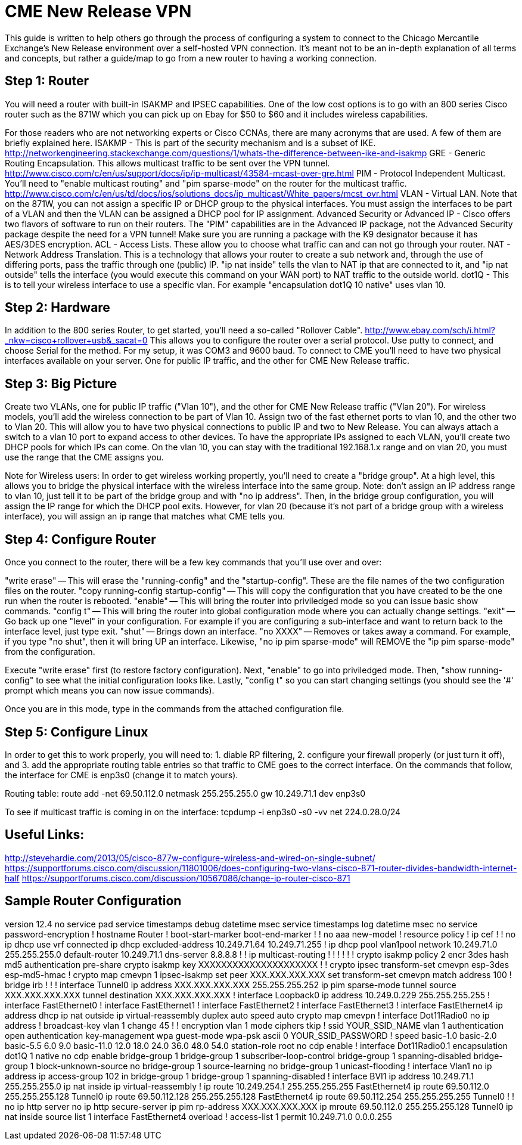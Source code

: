 = CME New Release VPN

This guide is written to help others go through the process of configuring a system to connect to the Chicago Mercantile Exchange's New Release environment over a self-hosted VPN connection. It's meant not to be an in-depth explanation of all terms and concepts, but rather a guide/map to go from a new router to having a working connection.

== Step 1: Router

You will need a router with built-in ISAKMP and IPSEC capabilities. One of the low cost options is to go with an 800 series Cisco router such as the 871W which you can pick up on Ebay for $50 to $60 and it includes wireless capabilities.

For those readers who are not networking experts or Cisco CCNAs, there are many acronyms that are used. A few of them are briefly explained here.
ISAKMP - This is part of the security mechanism and is a subset of IKE.  http://networkengineering.stackexchange.com/questions/1/whats-the-difference-between-ike-and-isakmp
GRE - Generic Routing Encapsulation. This allows multicast traffic to be sent over the VPN tunnel. http://www.cisco.com/c/en/us/support/docs/ip/ip-multicast/43584-mcast-over-gre.html
PIM - Protocol Independent Multicast. You'll need to "enable multicast routing" and "pim sparse-mode" on the router for the multicast traffic. http://www.cisco.com/c/en/us/td/docs/ios/solutions_docs/ip_multicast/White_papers/mcst_ovr.html
VLAN - Virtual LAN. Note that on the 871W, you can not assign a specific IP or DHCP group to the physical interfaces. You must assign the interfaces to be part of a VLAN and then the VLAN can be assigned a DHCP pool for IP assignment.  
Advanced Security or Advanced IP - Cisco offers two flavors of software to run on their routers. The "PIM" capabilities are in the Advanced IP package, not the Advanced Security package despite the need for a VPN tunnel! Make sure you are running a package with the K9 designator because it has AES/3DES encryption.
ACL - Access Lists. These allow you to choose what traffic can and can not go through your router.
NAT - Network Address Translation. This is a technology that allows your router to create a sub network and, through the use of differing ports, pass the traffic through one (public) IP. "ip nat inside" tells the vlan to NAT ip that are connected to it, and "ip nat outside" tells the interface (you would execute this command on your WAN port) to NAT traffic to the outside world.
dot1Q - This is to tell your wireless interface to use a specific vlan. For example "encapsulation dot1Q 10 native" uses vlan 10.

== Step 2: Hardware
In addition to the 800 series Router, to get started, you'll need a so-called "Rollover Cable". http://www.ebay.com/sch/i.html?_nkw=cisco+rollover+usb&_sacat=0
This allows you to configure the router over a serial protocol. Use putty to connect, and choose Serial for the method. For my setup, it was COM3 and 9600 baud.
To connect to CME you'll need to have two physical interfaces available on your server. One for public IP traffic, and the other for CME New Release traffic. 

== Step 3: Big Picture
Create two VLANs, one for public IP traffic ("Vlan 10"), and the other for CME New Release traffic ("Vlan 20"). For wireless models, you'll add the wireless connection to be part of Vlan 10.  Assign two of the fast ethernet ports to vlan 10, and the other two to Vlan 20. This will allow you to have two physical connections to public IP and two to New Release. You can always attach a switch to a vlan 10 port to expand access to other devices.  To have the appropriate IPs assigned to each VLAN, you'll create two DHCP pools for which IPs can come. On the vlan 10, you can stay with the traditional 192.168.1.x range and on vlan 20, you must use the range that the CME assigns you. 

Note for Wireless users: In order to get wireless working propertly, you'll need to create a "bridge group". At a high level, this allows you to bridge the physical interface with the wireless interface into the same group. Note: don't assign an IP address range to vlan 10, just tell it to be part of the bridge group and with "no ip address". Then, in the bridge group configuration, you will assign the IP range for which the DHCP pool exits. However, for vlan 20 (because it's not part of a bridge group with a wireless interface), you will assign an ip range that matches what CME tells you. 


== Step 4: Configure Router

Once you connect to the router, there will be a few key commands that you'll use over and over:

"write erase" -- This will erase the "running-config" and the "startup-config". These are the file names of the two configuration files on the router. 
"copy running-config startup-config" -- This will copy the configuration that you have created to be the one run when the router is rebooted.
"enable" -- This will bring the router into priviledged mode so you can issue basic show commands.
"config t" -- This will bring the router into global configuration mode where you can actually change settings.
"exit" -- Go back up one "level" in your configuration. For example if you are configuring a sub-interface and want to return back to the interface level, just type exit.
"shut" -- Brings down an interface.
"no XXXX" -- Removes or takes away a command. For example, if you type "no shut", then it will bring UP an interface. Likewise, "no ip pim sparse-mode" will REMOVE the "ip pim sparse-mode" from the configuration. 


Execute "write erase" first (to restore factory configuration).
Next, "enable" to go into priviledged mode.
Then, "show running-config" to see what the initial configuration looks like. 
Lastly, "config t" so you can start changing settings (you should see the '#' prompt which means you can now issue commands).

Once you are in this mode, type in the commands from the attached configuration file.

== Step 5: Configure Linux

In order to get this to work properly, you will need to: 1. diable RP filtering, 2. configure your firewall properly (or just turn it off), and 3. add the appropriate routing table entries so that traffic to CME goes to the correct interface. On the commands that follow, the interface for CME is enp3s0 (change it to match yours).

Routing table:
route add -net 69.50.112.0 netmask 255.255.255.0 gw 10.249.71.1 dev enp3s0

To see if multicast traffic is coming in on the interface:
tcpdump -i enp3s0 -s0 -vv net 224.0.28.0/24


== Useful Links:
http://stevehardie.com/2013/05/cisco-877w-configure-wireless-and-wired-on-single-subnet/
https://supportforums.cisco.com/discussion/11801006/does-configuring-two-vlans-cisco-871-router-divides-bandwidth-internet-half
https://supportforums.cisco.com/discussion/10567086/change-ip-router-cisco-871

== Sample Router Configuration

version 12.4
no service pad
service timestamps debug datetime msec
service timestamps log datetime msec
no service password-encryption
!
hostname Router
!
boot-start-marker
boot-end-marker
!
!
no aaa new-model
!
resource policy
!
ip cef
!
!
no ip dhcp use vrf connected
ip dhcp excluded-address 10.249.71.64 10.249.71.255
!
ip dhcp pool vlan1pool
   network 10.249.71.0 255.255.255.0
   default-router 10.249.71.1
   dns-server 8.8.8.8
!
!
ip multicast-routing
!
!
!
!
!
!
crypto isakmp policy 2
 encr 3des
 hash md5
 authentication pre-share
crypto isakmp key XXXXXXXXXXXXXXXXXXXXX
!
!
crypto ipsec transform-set cmevpn esp-3des esp-md5-hmac
!
crypto map cmevpn 1 ipsec-isakmp
 set peer XXX.XXX.XXX.XXX
 set transform-set cmevpn
 match address 100
!
bridge irb
!
!
!
interface Tunnel0
 ip address XXX.XXX.XXX.XXX 255.255.255.252
 ip pim sparse-mode
 tunnel source XXX.XXX.XXX.XXX
 tunnel destination XXX.XXX.XXX.XXX
!
interface Loopback0
 ip address 10.249.0.229 255.255.255.255
!
interface FastEthernet0
!
interface FastEthernet1
!
interface FastEthernet2
!
interface FastEthernet3
!
interface FastEthernet4
 ip address dhcp
 ip nat outside
 ip virtual-reassembly
 duplex auto
 speed auto
 crypto map cmevpn
!
interface Dot11Radio0
 no ip address
 !
 broadcast-key vlan 1 change 45
 !
 !
 encryption vlan 1 mode ciphers tkip
 !
 ssid YOUR_SSID_NAME
    vlan 1
    authentication open
    authentication key-management wpa
    guest-mode
    wpa-psk ascii 0 YOUR_SSID_PASSWORD
 !
 speed basic-1.0 basic-2.0 basic-5.5 6.0 9.0 basic-11.0 12.0 18.0 24.0 36.0 48.0 54.0
 station-role root
 no cdp enable
!
interface Dot11Radio0.1
 encapsulation dot1Q 1 native
 no cdp enable
 bridge-group 1
 bridge-group 1 subscriber-loop-control
 bridge-group 1 spanning-disabled
 bridge-group 1 block-unknown-source
 no bridge-group 1 source-learning
 no bridge-group 1 unicast-flooding
!
interface Vlan1
 no ip address
 ip access-group 102 in
 bridge-group 1
 bridge-group 1 spanning-disabled
!
interface BVI1
 ip address 10.249.71.1 255.255.255.0
 ip nat inside
 ip virtual-reassembly
!
ip route 10.249.254.1 255.255.255.255 FastEthernet4
ip route 69.50.112.0 255.255.255.128 Tunnel0
ip route 69.50.112.128 255.255.255.128 FastEthernet4
ip route 69.50.112.254 255.255.255.255 Tunnel0
!
!
no ip http server
no ip http secure-server
ip pim rp-address XXX.XXX.XXX.XXX
ip mroute 69.50.112.0 255.255.255.128 Tunnel0
ip nat inside source list 1 interface FastEthernet4 overload
!
access-list 1 permit 10.249.71.0 0.0.0.255

